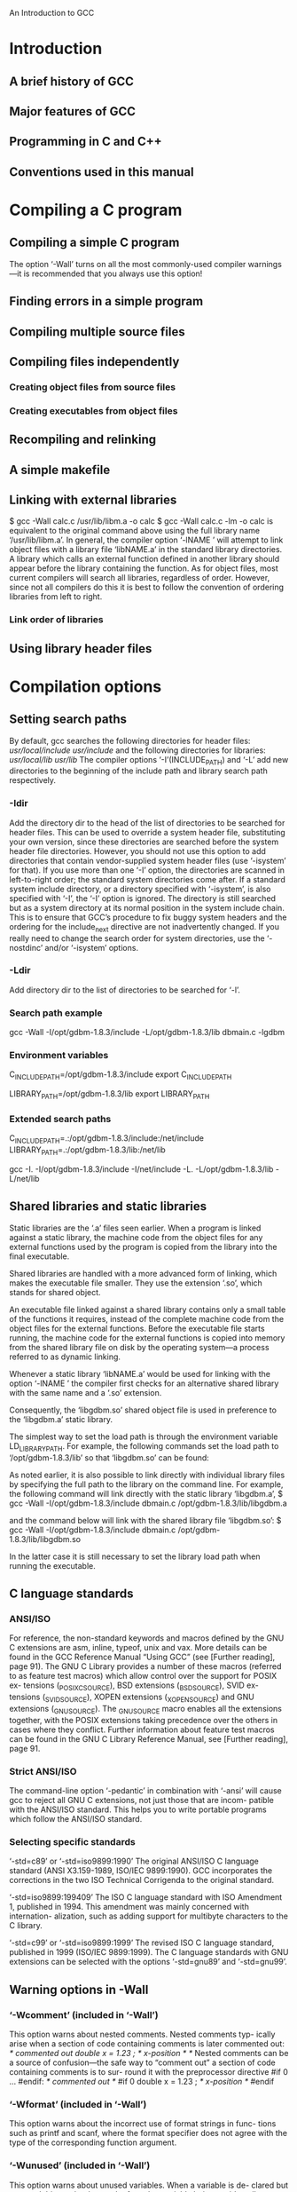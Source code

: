 An Introduction to GCC
* Introduction
** A brief history of GCC
** Major features of GCC
** Programming in C and C++
** Conventions used in this manual 
* Compiling a C program
** Compiling a simple C program
The option ‘-Wall’ turns on all the most commonly-used compiler
warnings—it is recommended that you always use this option! 
** Finding errors in a simple program
** Compiling multiple source files
** Compiling files independently
*** Creating object files from source files
*** Creating executables from object files 
** Recompiling and relinking
** A simple makefile
** Linking with external libraries
   $ gcc -Wall calc.c /usr/lib/libm.a -o calc
   $ gcc -Wall calc.c -lm -o calc
is equivalent to the original command above using the full library name
‘/usr/lib/libm.a’.
   In general, the compiler option ‘-lNAME ’ will attempt to link object
files with a library file ‘libNAME.a’ in the standard library directories.
   A library which calls an external function defined in another
library should appear before the library containing the function.
As for object files, most current compilers will search all libraries,
regardless of order. However, since not all compilers do this it is best to
follow the convention of ordering libraries from left to right.
*** Link order of libraries 
** Using library header files 
* Compilation options
** Setting search paths
By default, gcc searches the following directories for header files:
/usr/local/include/
/usr/include/
and the following directories for libraries:
/usr/local/lib/
/usr/lib/
The compiler options ‘-I’(INCLUDE_PATH) and ‘-L’ add new directories to the beginning
of the include path and library search path respectively.
*** -Idir
Add the directory dir to the head of the list of directories to be searched for
header files. This can be used to override a system header file, substituting
your own version, since these directories are searched before the system header
file directories. However, you should not use this option to add directories that
contain vendor-supplied system header files (use ‘-isystem’ for that). If you
use more than one ‘-I’ option, the directories are scanned in left-to-right order;
the standard system directories come after.
If a standard system include directory, or a directory specified with ‘-isystem’,
is also specified with ‘-I’, the ‘-I’ option is ignored. The directory is still
searched but as a system directory at its normal position in the system include
chain. This is to ensure that GCC’s procedure to fix buggy system headers and
the ordering for the include_next directive are not inadvertently changed.
If you really need to change the search order for system directories, use the
‘-nostdinc’ and/or ‘-isystem’ options.

*** -Ldir
Add directory dir to the list of directories to be searched for ‘-l’.

*** Search path example
 gcc -Wall -I/opt/gdbm-1.8.3/include
-L/opt/gdbm-1.8.3/lib dbmain.c -lgdbm
*** Environment variables
C_INCLUDE_PATH=/opt/gdbm-1.8.3/include
export C_INCLUDE_PATH

LIBRARY_PATH=/opt/gdbm-1.8.3/lib
export LIBRARY_PATH

*** Extended search paths 
C_INCLUDE_PATH=.:/opt/gdbm-1.8.3/include:/net/include
LIBRARY_PATH=.:/opt/gdbm-1.8.3/lib:/net/lib

gcc -I. -I/opt/gdbm-1.8.3/include -I/net/include
-L. -L/opt/gdbm-1.8.3/lib -L/net/lib
** Shared libraries and static libraries
Static libraries are the ‘.a’ files seen earlier. When a program is
linked against a static library, the machine code from the object
files for any external functions used by the program is copied from
the library into the final executable.

Shared libraries are handled with a more advanced form of linking,
which makes the executable file smaller. They use the extension ‘.so’,
which stands for shared object.

An executable file linked against a shared library contains only a small
table of the functions it requires, instead of the complete machine code
from the object files for the external functions. Before the executable file
starts running, the machine code for the external functions is copied into
memory from the shared library file on disk by the operating system—a
process referred to as dynamic linking.

Whenever a static library ‘libNAME.a’ would be used for linking with
the option ‘-lNAME ’ the compiler first checks for an alternative
shared library with the same name and a ‘.so’ extension.

Consequently, the ‘libgdbm.so’ shared object file is used in preference to
the ‘libgdbm.a’ static library.

The simplest way to set the load path is through the environment
variable LD_LIBRARY_PATH. For example, the following commands set the
load path to ‘/opt/gdbm-1.8.3/lib’ so that ‘libgdbm.so’ can be found:

As noted earlier, it is also possible to link directly with individual library
files by specifying the full path to the library on the command line. For
example, the following command will link directly with the static library
‘libgdbm.a’,
$ gcc -Wall -I/opt/gdbm-1.8.3/include
dbmain.c /opt/gdbm-1.8.3/lib/libgdbm.a

and the command below will link with the shared library file ‘libgdbm.so’:
$ gcc -Wall -I/opt/gdbm-1.8.3/include
dbmain.c /opt/gdbm-1.8.3/lib/libgdbm.so

In the latter case it is still necessary to set the library load path when
running the executable.

** C language standards
*** ANSI/ISO
For reference, the non-standard keywords and macros defined by the GNU
C extensions are asm, inline, typeof, unix and vax. More details can
be found in the GCC Reference Manual “Using GCC” (see [Further
reading], page 91).
The GNU C Library provides a number of these macros (referred to as
feature test macros) which allow control over the support for POSIX ex-
tensions (_POSIX_C_SOURCE), BSD extensions (_BSD_SOURCE), SVID ex-
tensions (_SVID_SOURCE), XOPEN extensions (_XOPEN_SOURCE) and GNU
extensions (_GNU_SOURCE).
The _GNU_SOURCE macro enables all the extensions together, with the
POSIX extensions taking precedence over the others in cases where they
conflict. Further information about feature test macros can be found in
the GNU C Library Reference Manual, see [Further reading], page 91.

*** Strict ANSI/ISO
The command-line option ‘-pedantic’ in combination with ‘-ansi’ will
cause gcc to reject all GNU C extensions, not just those that are incom-
patible with the ANSI/ISO standard. This helps you to write portable
programs which follow the ANSI/ISO standard.
*** Selecting specific standards 
‘-std=c89’ or ‘-std=iso9899:1990’
The original ANSI/ISO C language standard (ANSI X3.159-1989,
ISO/IEC 9899:1990). GCC incorporates the corrections in the two
ISO Technical Corrigenda to the original standard.

‘-std=iso9899:199409’
The ISO C language standard with ISO Amendment 1, published
in 1994. This amendment was mainly concerned with internation-
alization, such as adding support for multibyte characters to the C
library.

‘-std=c99’ or ‘-std=iso9899:1999’
The revised ISO C language standard, published in 1999 (ISO/IEC
9899:1999).
The C language standards with GNU extensions can be selected with the
options ‘-std=gnu89’ and ‘-std=gnu99’.
** Warning options in -Wall
*** ‘-Wcomment’ (included in ‘-Wall’)
This option warns about nested comments. Nested comments typ-
ically arise when a section of code containing comments is later
commented out:
/* commented out
double x = 1.23 ; /* x-position */
*/
Nested comments can be a source of confusion—the safe way to
“comment out” a section of code containing comments is to sur-
round it with the preprocessor directive #if 0 ... #endif:
/* commented out */
#if 0
double x = 1.23 ; /* x-position */
#endif
*** ‘-Wformat’ (included in ‘-Wall’)
This option warns about the incorrect use of format strings in func-
tions such as printf and scanf, where the format specifier does
not agree with the type of the corresponding function argument.
*** ‘-Wunused’ (included in ‘-Wall’)
This option warns about unused variables. When a variable is de-
clared but not used this can be the result of another variable being
accidentally substituted in its place. If the variable is genuinely not
needed it can be removed from the source code.
*** ‘-Wimplicit’ (included in ‘-Wall’)
This option warns about any functions that are used without be-
ing declared. The most common reason for a function to be used
without being declared is forgetting to include a header file.
*** ‘-Wreturn-type’ (included in ‘-Wall’)
This option warns about functions that are defined without a re-
turn type but not declared void. It also catches empty return
statements in functions that are not declared void.
For example, the following program does not use an explicit return
value:
#include <stdio.h>
int
main (void)
{
printf ("hello world\n");
return;
}
The lack of a return value in the code above could be the result
of an accidental omission by the programmer—the value returned
by the main function is actually the return value of the printf
function (the number of characters printed). To avoid ambiguity,
it is preferable to use an explicit value in the return statement,
either as a variable or a constant, such as return 0.

** Additional warning options
*** ‘-W’
This is a general option similar to ‘-Wall’ which warns about a
selection of common programming errors, such as functions which
can return without a value (also known as “falling off the end of
the function body”), and comparisons between signed and unsigned
values. For example, the following function tests whether an un-
signed integer is negative (which is impossible, of course):

int
foo (unsigned int x)
{
  if (x < 0)
    return 0; /* cannot occur */
  else
    return 1;
}
Compiling this function with ‘-Wall’ does not produce a warning,
  $ gcc -Wall -c w.c
but does give a warning with ‘-W’:
  $ gcc -W -c w.c
  w.c: In function ‘foo’:
  w.c:4: warning: comparison of unsigned expression < 0 is always false

In practice, the options ‘-W’ and ‘-Wall’ are normally used together.

*** ‘-Wconversion’
This option warns about implicit type conversions that could cause
unexpected results. For example, the assignment of a negative
value to an unsigned variable, as in the following code,
unsigned int x = -1;
is technically allowed by the ANSI/ISO C standard (with the neg-
ative integer being converted to a positive integer, according to the
machine representation) but could be a simple programming error.
If you need to perform such a conversion you can use an explicit
cast, such as ((unsigned int) -1), to avoid any warnings from
this option. On two’s-complement machines the result of the cast
gives the maximum number that can be represented by an unsigned
integer.
*** ‘-Wshadow’
This option warns about the redeclaration of a variable name in
a scope where it has already been declared. This is referred to as
variable shadowing, and causes confusion about which occurrence
of the variable corresponds to which value.
The following function declares a local variable y that shadows the
declaration in the body of the function:
double
test (double x)
{
  double y = 1.0;
  {
    double y;
    y = x;
  }
  return y;
}
This is valid ANSI/ISO C, where the return value is 1. The shad-
owing of the variable y might make it seem (incorrectly) that the
return value is x, when looking at the line y = x (especially in a
large and complicated function).
*** ‘-Wcast-qual’
This option warns about pointers that are cast to remove a type
qualifier, such as const. For example, the following function dis-
cards the const qualifier from its input argument, allowing it to be
overwritten:
void
f (const char * str)
{
  char * s = (char *)str;
  s[0] = ’\0’;
}
The modification of the original contents of str is a violation of its
const property. This option will warn about the improper cast of
the variable str which allows the string to be modified.
*** ‘-Wwrite-strings’
This option implicitly gives all string constants defined in the pro-
gram a const qualifier, causing a compile-time warning if there is
an attempt to overwrite them. The result of modifying a string
constant is not defined by the ANSI/ISO standard, and the use of
writable string constants is deprecated in GCC.
*** ‘-Wtraditional’
This option warns about parts of the code which would be inter-
preted differently by an ANSI/ISO compiler and a “traditional”
pre-ANSI compiler.(5) When maintaining legacy software it may
be necessary to investigate whether the traditional or ANSI/ISO
interpretation was intended in the original code for warnings gen-
erated by this option.
*** 'Werror'
The ‘-Werror’ option changes the default behavior by converting
warnings into errors, stopping the compilation whenever a warning
occurs.

** Recommended warning options 
* Using the preprocessor
** Defining macros
The complete set of predefined macros can be listed by running the
GNU preprocessor cpp with the option ‘-dM’ on an empty file:
$ cpp -dM /dev/null
#define __i386__ 1
#define __i386 1
#define i386 1
#define __unix 1
#define __unix__ 1
#define __ELF__ 1
#define.......
unix 1

** Macros with values
To define a macro with a value, the ‘-D’ command-line option can be
used in the form ‘-DNAME =VALUE ’. 
When a macro is defined with ‘-D’ alone, gcc uses a default value of 1.
A macro can be defined to a empty value using quotes on the command
line, -DNAME ="". 
A macro containing quotes can be defined using shell-escaped quote
characters. For example, the command-line option -DMESSAGE="\"Hello,
World!\"" defines a macro MESSAGE which expands to the sequence of
characters "Hello, World!". 
** Preprocessing source files 
The ‘-E’ option causes gcc to run the preprocessor, display the expanded
output, and then exit without compiling the resulting source code. The
value of the macro TEST is substituted directly into the output, producing
the sequence of characters const char str[] = "Hello, World!" ;.

The ‘-save-temps’ option also saves ‘.s’ assembly files and ‘.o’
object files in addition to preprocessed ‘.i’ files.

* Compiling for debugging
GCC provides the ‘-g’ debug option to store additional debugging
information in object files and executables. This debugging information
allows errors to be traced back from a specific machine instruction to the
corresponding line in the original source file. It also allows the execution
of a program to be traced in a debugger, such as the GNU Debugger gdb
(for more information, see “Debugging with GDB: The GNU Source-Level
Debugger”, [Further reading], page 91). Using a debugger also allows the
values of variables to be examined while the program is running.
The debug option works by storing the names of functions and vari-
ables (and all the references to them), with their corresponding source
code line-numbers, in a symbol table in object files and executables.
** Examining core files
In the GNU Bash shell the command ulimit -c controls the maximum
size of core files. If the size limit is zero, no core files are produced. The
current size limit can be shown by typing the following command:
  $ ulimit -c
  0
If the result is zero, as shown above, then it can be increased with the
following command to allow core files of any size to be written:(3)
$ ulimit -c unlimited
Note that this setting only applies to the current shell. To set the limit
for future sessions the command should be placed in an appropriate login
file, such as ‘.bash_profile’ for the GNU Bash shell.

$ gdb a.out core
(gdb) print p
** Displaying a backtrace
(gdb) backtrace

A complete description of all the commands available in gdb can be
found in the manual “Debugging with GDB: The GNU Source-Level De-
bugger” (see [Further reading], page 91).

** Setting a breakpoint
** Stepping through the program
** Modifying variables
** Continuing execution
** More information 
* Compiling with optimization
** Source-level optimization
*** Common subexpression elimination
x = cos(v)*(1+sin(u/2)) + sin(w)*(1-sin(u/2))
==>
t = sin(u/2)
x = cos(v)*(1+t) + sin(w)*(1-t)

*** Function inlining 
** Speed-space tradeoffs
*** Loop unrolling 
** Scheduling
The lowest level of optimization is scheduling, in which the compiler de-
termines the best ordering of individual instructions. Most CPUs allow
one or more new instructions to start executing before others have fin-
ished. Many CPUs also support pipelining, where multiple instructions
execute in parallel on the same CPU.

** Optimization levels
*** ‘-O0’ or no ‘-O’ option (default)
At this optimization level GCC does not perform any optimiza-
tion and compiles the source code in the most straightforward way
possible. Each command in the source code is converted directly
to the corresponding instructions in the executable file, without
rearrangement. This is the best option to use when debugging a
program.
The option ‘-O0’ is equivalent to not specifying a ‘-O’ option.
*** ‘-O1’ or ‘-O’
This level turns on the most common forms of optimization that
do not require any speed-space tradeoffs. With this option the
resulting executables should be smaller and faster than with ‘-O0’.
The more expensive optimizations, such as instruction scheduling,
are not used at this level.
Compiling with the option ‘-O1’ can often take less time than com-
piling with ‘-O0’, due to the reduced amounts of data that need to
be processed after simple optimizations.
*** ‘-O2’
This option turns on further optimizations, in addition to those
used by ‘-O1’. These additional optimizations include instruction
scheduling. Only optimizations that do not require any speed-space
tradeoffs are used, so the executable should not increase in size. The
compiler will take longer to compile programs and require more
memory than with ‘-O1’. This option is generally the best choice
for deployment of a program, because it provides maximum opti-
mization without increasing the executable size. It is the default
optimization level for releases of GNU packages.
*** ‘-O3’
This option turns on more expensive optimizations, such as func-
tion inlining, in addition to all the optimizations of the lower levels
‘-O2’ and ‘-O1’. The ‘-O3’ optimization level may increase the speed
of the resulting executable, but can also increase its size. Under
some circumstances where these optimizations are not favorable,
this option might actually make a program slower.
*** ‘-funroll-loops’
This option turns on loop-unrolling, and is independent of the other
optimization options. It will increase the size of an executable.
Whether or not this option produces a beneficial result has to be
examined on a case-by-case basis.
*** ‘-Os’
This option selects optimizations which reduce the size of an exe-
cutable. The aim of this option is to produce the smallest possible
executable, for systems constrained by memory or disk space. In
some cases a smaller executable will also run faster, due to better
cache usage.
*** recommend as short
For most purposes it is satisfactory to use ‘-O0’ for debugging, and
‘-O2’ for development and deployment.
** Examples
** Optimization and debugging
** Optimization and compiler warnings
$ gcc -Wall -O2 -c uninit.c
uninit.c: In function ‘sign’:
uninit.c:4: warning: ‘s’ might be used uninitialized
in this function
 
* Compiling a C++ program
** Compiling a simple C++ program
** C++ compilation options
** Using the C++ standard library
** Templates
*** Using C++ standard library templates
*** Providing your own templates
*** Explicit template instantiation
In this approach, template functions are no longer compiled at the
point where they are used, as a result of the ‘-fno-implicit-templates’
option. Instead, the compiler looks for an explicit instantiation of the
template using the template keyword with a specific type to force its
compilation (this is a GNU extension to the standard behavior). These
instantiations are typically placed in a separate source file, which is then
compiled to make an object file containing all the template functions
required by a program. This ensures that each template appears in only
one object file, and is compatible with linkers which cannot eliminate
duplicate definitions in object files.

*** The export keyword 
* Platform-specific options
** Intel and AMD x86 options
Code produced with a specific ‘-march=CPU ’ option will be faster but
will not run on other processors in the x86 family. If you plan to distribute
executable files for general use on Intel and AMD processors they should
be compiled without any ‘-march’ options.

AMD has enhanced the 32-bit x86 instruction set to a 64-bit instruc-
tion set called x86-64, which is implemented their AMD64 processors. (2)
inOn AMD64 systems GCC generates 64-bit code by default. The option
‘-m32’ allows 32-bit code to be generated instead.
The AMD64 processor has several different memory models for programs
running in 64-bit mode. The default model is the 'small' code model,
which allows code and data up to 2 GB in size. The medium code model
allows unlimited data sizes and can be selected with
‘-mcmodel=medium’.  There is also a 'large' code model, which supports
an unlimited code size in addition to unlimited data size.

Compilation of the Linux kernel on the AMD64 requires the options
‘-mcmodel=kernel -mno-red-zone’.
*** x86 extensions
*** x86 64-bit processors 
** DEC Alpha options
The DEC Alpha processor has default settings which maximize floating-
point performance, at the expense of full support for IEEE arithmetic
features.
GCC provides the option ‘-mieee’ to enable full support for IEEE
arithmetic.
** SPARC options
** POWER/PowerPC options
** Multi-architecture support
** Floating-point issues
** Portability of signed and unsigned types 
* Troubleshooting
** Help for command-line options
** Version numbers
** Verbose compilation
The output produced by ‘-v’ can be useful whenever there is a problem
with the compilation process itself. It displays the full directory paths
used to search for header files and libraries, the predefined preprocessor
symbols, and the object files and libraries used for linking.

** Stopping a program in an infinite loop
** Preventing excessive memory usage 
* Compiler-related tools
This chapter describes a number of tools which are useful in combination
with GCC. These include the GNU archiver ar, for creating libraries, and
the GNU profiling and coverage testing programs, gprof and gcov.

** Creating a library with the GNU archiver
$ ar cr libhello.a hello_fn.o bye_fn.o
The option ‘cr’ stands for “create and replace”.

The archiver ar also provides a “table of contents” option ‘t’ to list
the object files in an existing library:
  $ ar t libhello.a
  hello_fn.o
  bye_fn.o

The short-cut library linking option ‘-l’ can also be used to link the
program, without needing to specify the full filename of the library ex-
plicitly:
$ gcc -Wall -L. main.c -lhello -o hello
The option ‘-L.’ is needed to add the current directory to the library
search path. 

** Using the profiler gprof
The GNU profiler gprof is a useful tool for measuring the performance
of a program—it records the number of calls to each function and the
amount of time spent there, on a per-function basis. Functions which
consume a large fraction of the run-time can be identified easily from the
output of gprof. Efforts to speed up a program should concentrate first
on those functions which dominate the total run-time.

$ gcc -Wall -c -pg collatz.c
$ gcc -Wall -pg collatz.o

If the program consists of more than one source file then the ‘-pg’ op-
tion should be used when compiling each source file, and used again when
linking the object files to create the final executable (as shown above).
Forgetting to link with the option ‘-pg’ is a common error, which pre-
vents profiling from recording any useful information.

** Coverage testing with gcov 
The GNU coverage testing tool gcov analyses the number of times each
line of a program is executed during a run. This makes it possible to
find areas of the code which are not used, or which are not exercised
in testing. When combined with profiling information from gprof the
information from coverage testing allows efforts to speed up a program to
be concentrated on specific lines of the source code.

$ gcc -Wall -fprofile-arcs -ftest-coverage cov.c
This creates an instrumented executable which contains additional in-
structions that record the number of times each line of the program is ex-
ecuted. The option ‘-ftest-coverage’ adds instructions for counting the
number of times individual lines are executed, while ‘-fprofile-arcs’ in-
corporates instrumentation code for each branch of the program. Branch
instrumentation records how frequently different paths are taken through
‘if’ statements and other conditionals. The executable must then be run
to create the coverage data:

The gcov command produces an annotated version of the original source
file, with the file extension ‘.gcov’, containing counts of the number of
times each line was executed:
The line counts can be seen in the first column of the output. Lines which
were not executed are marked with hashes ‘######’. The command ‘grep
’######’ *.gcov’ can be used to find parts of a program which have not
been used.

* How the compiler works
** An overview of the compilation process
• preprocessing (to expand macros)
• compilation (from source code to assembly language)
• assembly (from assembly language to machine code)
• linking (to create the final executable)
** The preprocessor
$ cpp hello.c > hello.i
The result is a file ‘hello.i’ which contains the source code with all
macros expanded. By convention, preprocessed files are given the file
extension ‘.i’ for C programs and ‘.ii’ for C++ programs. In practice,
the preprocessed file is not saved to disk unless the ‘-save-temps’ option
is used.
** The compiler
The command-
line option ‘-S’ instructs gcc to convert the preprocessed C source code
to assembly language without creating an object file:
$ gcc -Wall -S hello.i
** The assembler
When there are calls to external functions in the assembly source
file, the assembler leaves the addresses of the external functions
undefined, to be filled in later by the linker.
$ as hello.s -o hello.o
** The linker 
In practice, an executable requires many external functions
from system and C run-time (crt) libraries. Consequently, the actual link
commands used internally by GCC are complicated. For example, the full
command for linking the Hello World program is:
$ ld -dynamic-linker /lib/ld-linux.so.2 /usr/lib/crt1.o
/usr/lib/crti.o /usr/lib/gcc-lib/i686/3.3.1/crtbegin.o
-L/usr/lib/gcc-lib/i686/3.3.1 hello.o -lgcc -lgcc_eh
-lc -lgcc -lgcc_eh /usr/lib/gcc-lib/i686/3.3.1/crtend.o
/usr/lib/crtn.o
* Examining compiled files
** Identifying files
The file command looks at the contents of an object file or
executable and determines some of its characteristics, such as whether
it was compiled with dynamic or static linking.
    $ file a.out
    a.out: ELF 32-bit LSB executable, Intel 80386,
    version 1 (SYSV), dynamically linked (uses shared
    libs), not stripped
The file command can also be used on object files, where it gives similar
output. 
*** ELF
The internal format of the executable file (ELF stands for “Exe-
cutable and Linking Format”, other formats such as COFF “Com-
mon Object File Format” are used on some older operating systems
(e.g. MS-DOS)).
*** 32-bit
The word size (for some platforms this would be 64-bit).
*** LSB
Compiled for a platform with least significant byte first word-
ordering, such as Intel and AMD x86 processors (the alternative
MSB most significant byte first is used by other processors, such
as the Motorola 680x0)(1). Some processors such as Itanium and
MIPS support both LSB and MSB orderings.
*** Intel 80386
The processor the executable file was compiled for.
*** version 1 (SYSV)
This is the version of the internal format of the file.
*** dynamically linked
The executable uses shared libraries (statically linked indicates
programs linked statically, for example using the ‘-static’ option)
*** not stripped
The executable contains a symbol table (this can be removed with
the strip command).

** Examining the symbol table
    $ nm a.out

A ‘T’ in the second column indicates a function that is defined in
the object file, while a ‘U’ indicates a function which is undefined
(and should be resolved by linking against another object file).

A complete explanation of the output of nm can be found in the GNU
Binutils manual.

** Finding dynamically linked libraries 
The command ldd examines an executable and displays a list of the shared
libraries that it needs. These libraries are referred to as the shared library
dependencies of the executable.

The ldd command can also be used to examine shared libraries them-
selves, in order to follow a chain of shared library dependencies.

* Common error messages
** Preprocessor error messages
** Compiler error messages
** Linker error messages
** Runtime error messages n
* Getting help
http://www.gnu.org/prep/service.html
http://www.network-theory.co.uk/gcc/intro/
* Further reading
Using GCC (for GCC version 3.3.1) by Richard M. Stallman and
the GCC Developer Community (Published by GNU Press, ISBN
1-882114-39-6)
Debugging with GDB: The GNU Source-Level Debugger by Richard
M. Stallman, Roland Pesch, Stan Shebs, et al. (Published by GNU
Press, ISBN 1-882114-88-4)
GNU Make: A Program for Directing Recompilation by Richard M.
Stallman and Roland McGrath (Published by GNU Press, ISBN 1-
882114-82-5)
The GNU Bash Reference Manual by Chet Ramey and Brian Fox
(Published by Network Theory Ltd, ISBN 0-9541617-7-7)
** C/C++ language
The GNU C Library Reference Manual by Sandra Loosemore with
Richard M. Stallman, et al (2 vols) (Published by GNU Press, ISBN
1-882114-22-1 and 1-882114-24-8)
The C Programming Language (ANSI edition) Brian W. Kernighan,
Dennis Ritchie (ISBN 0-13110362-8)
The C++ Programming Language (3rd edition) Bjarne Stroustrup
(ISBN 0-20188954-4)
The C Standard: Incorporating Technical Corrigendum 1 (Published
by Wiley, ISBN 0-470-84573-2)
The C++ Standard (Published by Wiley, ISBN 0-470-84674-7)
* Acknowledgements
* Free software organizations
* GNU Free Documentation License
** ADDENDUM: How to use this License for your documents 

* 讀書心得
** 吐槽一下
   這本書找不到最新版的電子版．我用的目錄有是官方最新版本的．
有些內容沒有，比如調試打斷點，單步;報錯信息等．
下了源碼，每個例子都自己敲一邊，還是方便的．
　　總體來說，這本書還是非常適合入門的．
** 最實用的幾個命令：
-c:只到assemble,生成*.o,不link.
-E:只preprocess,生成*.i，不compile,assemble,link.
-save-temps:保存所有的中間生成文件，包括*.i,*.o等．
-o:輸出的文件名，默認a.out.
-O0(不帶-O時默認),-O1(相當於帶-O),-O2:優化等級，開發時候用-O0,發佈用-O2.
-lNAME:libNAME.a/so, 優先是用so.
-Wall:最方便的報錯選項，測試過這個不是默認選項，所以最好加上．
-Idir:載入dir作爲頭文件加載目錄．
-Ldir:載入dir作爲庫加載目錄．有個特殊用法，-L. --加載當前目錄．
-DNAME(=VALUE):相當與頭文件裏面加載macro,macro的名字是NAME,默認是1.
-v,--help:實用的幫助．
-v:編譯的時候，輸出詳細信息．
** 不常用的命令:
-std=gnu90:採用的c語言標準．gnu定義了一些更多的關鍵字和默認的宏．
-ansi,-pedantic:這兩個結合，能禁用所有的gnu方言的特性．
-march=CPU:針對某款CPU生成指令，不能用於其他CPU了，不常用．
ulimit -c unlimited:這個設置了才能生成core文件．
** 一些工具？
   ar,gprof,gcov,ldd,make,gdb.

** file命令的輸出是什麼意思？
    a.out: ELF 32-bit LSB executable, Intel 80386,
    version 1 (SYSV), dynamically linked (uses shared
    libs), not stripped
比如這個輸出什麼意思，看Identifying files．
** 怎麼使用gdb?
只知道gdb a.out (core)這種方式．
(gdb)print [local-var]這種打印變量．
(gdb)backtrace打印調用堆棧．
** 怎麼使用make?
   沒用提到，但是必須學．
